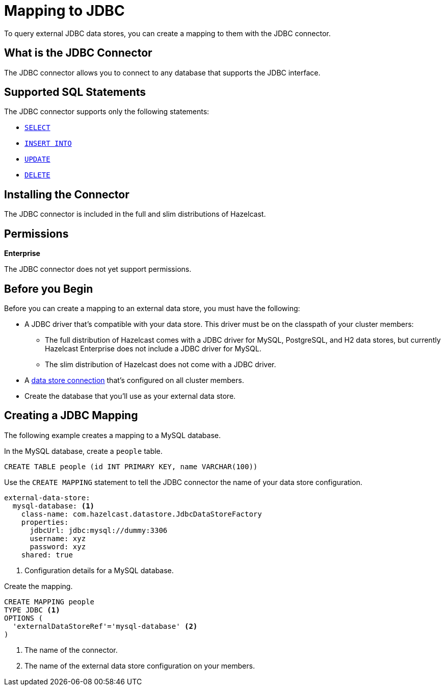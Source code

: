 = Mapping to JDBC
:description: To query external JDBC data stores, you can create a mapping to them with the JDBC connector.
:page-beta: false

{description}

== What is the JDBC Connector

The JDBC connector allows you to connect to any database that supports the JDBC interface.

== Supported SQL Statements

The JDBC connector supports only the following statements:

- xref:select.adoc[`SELECT`]
- xref:sink-into.adoc[`INSERT INTO`]
- xref:update.adoc[`UPDATE`]
- xref:delete.adoc[`DELETE`]





== Installing the Connector

The JDBC connector is included in the full and slim distributions of Hazelcast.

== Permissions
[.enterprise]*Enterprise*

The JDBC connector does not yet support permissions.

== Before you Begin

Before you can create a mapping to an external data store, you must have the following:

- A JDBC driver that's compatible with your data store. This driver must be on the classpath of your cluster members:
** The full distribution of Hazelcast comes with a JDBC driver for MySQL, PostgreSQL, and H2 data stores, but currently Hazelcast Enterprise does not include a JDBC driver for MySQL.
** The slim distribution of Hazelcast does not come with a JDBC driver.
- A xref:external-data-stores:external-data-stores.adoc[data store connection] that's configured on all cluster members.
- Create the database that you'll use as your external data store.

== Creating a JDBC Mapping

The following example creates a mapping to a MySQL database.

In the MySQL database, create a `people` table.

```sql
CREATE TABLE people (id INT PRIMARY KEY, name VARCHAR(100))
```

Use the `CREATE MAPPING` statement to tell the JDBC connector the name of your data store configuration.

```yaml
external-data-store:
  mysql-database: <1>
    class-name: com.hazelcast.datastore.JdbcDataStoreFactory
    properties:
      jdbcUrl: jdbc:mysql://dummy:3306
      username: xyz
      password: xyz
    shared: true
```
<1> Configuration details for a MySQL database.

Create the mapping.

```sql
CREATE MAPPING people
TYPE JDBC <1>
OPTIONS ( 
  'externalDataStoreRef'='mysql-database' <2>
)
```

<1> The name of the connector.
<2> The name of the external data store configuration on your members.